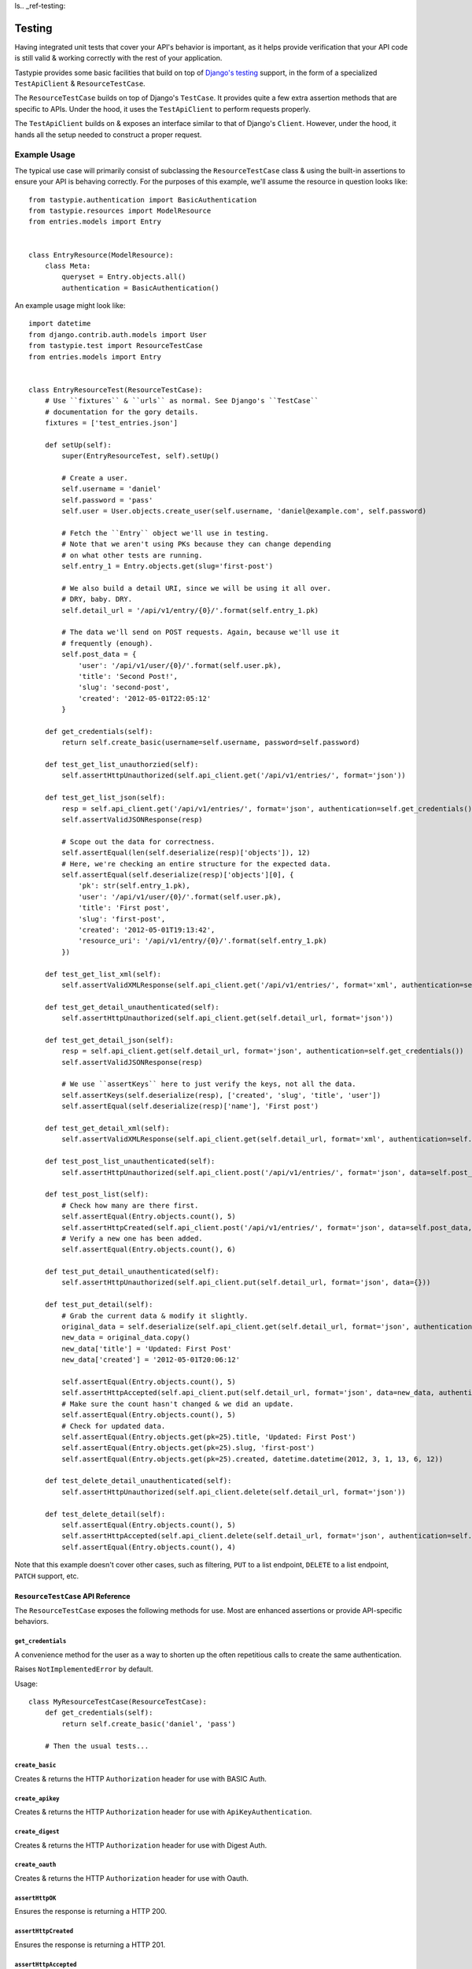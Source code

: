 ls.. _ref-testing:

=======
Testing
=======

Having integrated unit tests that cover your API's behavior is important, as
it helps provide verification that your API code is still valid & working
correctly with the rest of your application.

Tastypie provides some basic facilities that build on top of `Django's testing`_
support, in the form of a specialized ``TestApiClient`` & ``ResourceTestCase``.

.. _`Django's testing`: https://docs.djangoproject.com/en/dev/topics/testing/

The ``ResourceTestCase`` builds on top of Django's ``TestCase``. It provides quite
a few extra assertion methods that are specific to APIs. Under the hood, it
uses the ``TestApiClient`` to perform requests properly.

The ``TestApiClient`` builds on & exposes an interface similar to that of Django's
``Client``. However, under the hood, it hands all the setup needed to construct
a proper request.


Example Usage
=============

The typical use case will primarily consist of subclassing the
``ResourceTestCase`` class & using the built-in assertions to ensure your
API is behaving correctly. For the purposes of this example, we'll assume the
resource in question looks like::

    from tastypie.authentication import BasicAuthentication
    from tastypie.resources import ModelResource
    from entries.models import Entry


    class EntryResource(ModelResource):
        class Meta:
            queryset = Entry.objects.all()
            authentication = BasicAuthentication()


An example usage might look like::

    import datetime
    from django.contrib.auth.models import User
    from tastypie.test import ResourceTestCase
    from entries.models import Entry


    class EntryResourceTest(ResourceTestCase):
        # Use ``fixtures`` & ``urls`` as normal. See Django's ``TestCase``
        # documentation for the gory details.
        fixtures = ['test_entries.json']

        def setUp(self):
            super(EntryResourceTest, self).setUp()

            # Create a user.
            self.username = 'daniel'
            self.password = 'pass'
            self.user = User.objects.create_user(self.username, 'daniel@example.com', self.password)

            # Fetch the ``Entry`` object we'll use in testing.
            # Note that we aren't using PKs because they can change depending
            # on what other tests are running.
            self.entry_1 = Entry.objects.get(slug='first-post')

            # We also build a detail URI, since we will be using it all over.
            # DRY, baby. DRY.
            self.detail_url = '/api/v1/entry/{0}/'.format(self.entry_1.pk)

            # The data we'll send on POST requests. Again, because we'll use it
            # frequently (enough).
            self.post_data = {
                'user': '/api/v1/user/{0}/'.format(self.user.pk),
                'title': 'Second Post!',
                'slug': 'second-post',
                'created': '2012-05-01T22:05:12'
            }

        def get_credentials(self):
            return self.create_basic(username=self.username, password=self.password)

        def test_get_list_unauthorzied(self):
            self.assertHttpUnauthorized(self.api_client.get('/api/v1/entries/', format='json'))

        def test_get_list_json(self):
            resp = self.api_client.get('/api/v1/entries/', format='json', authentication=self.get_credentials())
            self.assertValidJSONResponse(resp)

            # Scope out the data for correctness.
            self.assertEqual(len(self.deserialize(resp)['objects']), 12)
            # Here, we're checking an entire structure for the expected data.
            self.assertEqual(self.deserialize(resp)['objects'][0], {
                'pk': str(self.entry_1.pk),
                'user': '/api/v1/user/{0}/'.format(self.user.pk),
                'title': 'First post',
                'slug': 'first-post',
                'created': '2012-05-01T19:13:42',
                'resource_uri': '/api/v1/entry/{0}/'.format(self.entry_1.pk)
            })

        def test_get_list_xml(self):
            self.assertValidXMLResponse(self.api_client.get('/api/v1/entries/', format='xml', authentication=self.get_credentials()))

        def test_get_detail_unauthenticated(self):
            self.assertHttpUnauthorized(self.api_client.get(self.detail_url, format='json'))

        def test_get_detail_json(self):
            resp = self.api_client.get(self.detail_url, format='json', authentication=self.get_credentials())
            self.assertValidJSONResponse(resp)

            # We use ``assertKeys`` here to just verify the keys, not all the data.
            self.assertKeys(self.deserialize(resp), ['created', 'slug', 'title', 'user'])
            self.assertEqual(self.deserialize(resp)['name'], 'First post')

        def test_get_detail_xml(self):
            self.assertValidXMLResponse(self.api_client.get(self.detail_url, format='xml', authentication=self.get_credentials()))

        def test_post_list_unauthenticated(self):
            self.assertHttpUnauthorized(self.api_client.post('/api/v1/entries/', format='json', data=self.post_data))

        def test_post_list(self):
            # Check how many are there first.
            self.assertEqual(Entry.objects.count(), 5)
            self.assertHttpCreated(self.api_client.post('/api/v1/entries/', format='json', data=self.post_data, authentication=self.get_credentials()))
            # Verify a new one has been added.
            self.assertEqual(Entry.objects.count(), 6)

        def test_put_detail_unauthenticated(self):
            self.assertHttpUnauthorized(self.api_client.put(self.detail_url, format='json', data={}))

        def test_put_detail(self):
            # Grab the current data & modify it slightly.
            original_data = self.deserialize(self.api_client.get(self.detail_url, format='json', authentication=self.get_credentials()))
            new_data = original_data.copy()
            new_data['title'] = 'Updated: First Post'
            new_data['created'] = '2012-05-01T20:06:12'

            self.assertEqual(Entry.objects.count(), 5)
            self.assertHttpAccepted(self.api_client.put(self.detail_url, format='json', data=new_data, authentication=self.get_credentials()))
            # Make sure the count hasn't changed & we did an update.
            self.assertEqual(Entry.objects.count(), 5)
            # Check for updated data.
            self.assertEqual(Entry.objects.get(pk=25).title, 'Updated: First Post')
            self.assertEqual(Entry.objects.get(pk=25).slug, 'first-post')
            self.assertEqual(Entry.objects.get(pk=25).created, datetime.datetime(2012, 3, 1, 13, 6, 12))

        def test_delete_detail_unauthenticated(self):
            self.assertHttpUnauthorized(self.api_client.delete(self.detail_url, format='json'))

        def test_delete_detail(self):
            self.assertEqual(Entry.objects.count(), 5)
            self.assertHttpAccepted(self.api_client.delete(self.detail_url, format='json', authentication=self.get_credentials()))
            self.assertEqual(Entry.objects.count(), 4)

Note that this example doesn't cover other cases, such as filtering, ``PUT`` to
a list endpoint, ``DELETE`` to a list endpoint, ``PATCH`` support, etc.


``ResourceTestCase`` API Reference
----------------------------------

The ``ResourceTestCase`` exposes the following methods for use. Most are
enhanced assertions or provide API-specific behaviors.


``get_credentials``
~~~~~~~~~~~~~~~~~~~

.. method:: ResourceTestCase.get_credentials(self)

A convenience method for the user as a way to shorten up the
often repetitious calls to create the same authentication.

Raises ``NotImplementedError`` by default.

Usage::

    class MyResourceTestCase(ResourceTestCase):
        def get_credentials(self):
            return self.create_basic('daniel', 'pass')

        # Then the usual tests...

``create_basic``
~~~~~~~~~~~~~~~~

.. method:: ResourceTestCase.create_basic(self, username, password)

Creates & returns the HTTP ``Authorization`` header for use with BASIC Auth.

``create_apikey``
~~~~~~~~~~~~~~~~~

.. method:: ResourceTestCase.create_apikey(self, username, api_key)

Creates & returns the HTTP ``Authorization`` header for use with ``ApiKeyAuthentication``.

``create_digest``
~~~~~~~~~~~~~~~~~

.. method:: ResourceTestCase.create_digest(self, username, api_key, method, uri)

Creates & returns the HTTP ``Authorization`` header for use with Digest Auth.

``create_oauth``
~~~~~~~~~~~~~~~~

.. method:: ResourceTestCase.create_oauth(self, user)

Creates & returns the HTTP ``Authorization`` header for use with Oauth.

``assertHttpOK``
~~~~~~~~~~~~~~~~

.. method:: ResourceTestCase.assertHttpOK(self, resp)

Ensures the response is returning a HTTP 200.

``assertHttpCreated``
~~~~~~~~~~~~~~~~~~~~~

.. method:: ResourceTestCase.assertHttpCreated(self, resp)

Ensures the response is returning a HTTP 201.

``assertHttpAccepted``
~~~~~~~~~~~~~~~~~~~~~~

.. method:: ResourceTestCase.assertHttpAccepted(self, resp)

Ensures the response is returning either a HTTP 202 or a HTTP 204.

``assertHttpMultipleChoices``
~~~~~~~~~~~~~~~~~~~~~~~~~~~~~

.. method:: ResourceTestCase.assertHttpMultipleChoices(self, resp)

Ensures the response is returning a HTTP 300.

``assertHttpSeeOther``
~~~~~~~~~~~~~~~~~~~~~~

.. method:: ResourceTestCase.assertHttpSeeOther(self, resp)

Ensures the response is returning a HTTP 303.

``assertHttpNotModified``
~~~~~~~~~~~~~~~~~~~~~~~~~

.. method:: ResourceTestCase.assertHttpNotModified(self, resp)

Ensures the response is returning a HTTP 304.

``assertHttpBadRequest``
~~~~~~~~~~~~~~~~~~~~~~~~

.. method:: ResourceTestCase.assertHttpBadRequest(self, resp)

Ensures the response is returning a HTTP 400.

``assertHttpUnauthorized``
~~~~~~~~~~~~~~~~~~~~~~~~~~

.. method:: ResourceTestCase.assertHttpUnauthorized(self, resp)

Ensures the response is returning a HTTP 401.

``assertHttpForbidden``
~~~~~~~~~~~~~~~~~~~~~~~

.. method:: ResourceTestCase.assertHttpForbidden(self, resp)

Ensures the response is returning a HTTP 403.

``assertHttpNotFound``
~~~~~~~~~~~~~~~~~~~~~~

.. method:: ResourceTestCase.assertHttpNotFound(self, resp)

Ensures the response is returning a HTTP 404.

``assertHttpMethodNotAllowed``
~~~~~~~~~~~~~~~~~~~~~~~~~~~~~~

.. method:: ResourceTestCase.assertHttpMethodNotAllowed(self, resp)

Ensures the response is returning a HTTP 405.

``assertHttpConflict``
~~~~~~~~~~~~~~~~~~~~~~

.. method:: ResourceTestCase.assertHttpConflict(self, resp)

Ensures the response is returning a HTTP 409.

``assertHttpGone``
~~~~~~~~~~~~~~~~~~

.. method:: ResourceTestCase.assertHttpGone(self, resp)

Ensures the response is returning a HTTP 410.

``assertHttpTooManyRequests``
~~~~~~~~~~~~~~~~~~~~~~~~~~~~~

.. method:: ResourceTestCase.assertHttpTooManyRequests(self, resp)

Ensures the response is returning a HTTP 429.

``assertHttpApplicationError``
~~~~~~~~~~~~~~~~~~~~~~~~~~~~~~

.. method:: ResourceTestCase.assertHttpApplicationError(self, resp)

Ensures the response is returning a HTTP 500.

``assertHttpNotImplemented``
~~~~~~~~~~~~~~~~~~~~~~~~~~~~

.. method:: ResourceTestCase.assertHttpNotImplemented(self, resp)

Ensures the response is returning a HTTP 501.

``assertValidJSON``
~~~~~~~~~~~~~~~~~~~

.. method:: ResourceTestCase.assertValidJSON(self, data)

Given the provided ``data`` as a string, ensures that it is valid JSON &
can be loaded properly.

``assertValidXML``
~~~~~~~~~~~~~~~~~~

.. method:: ResourceTestCase.assertValidXML(self, data)

Given the provided ``data`` as a string, ensures that it is valid XML &
can be loaded properly.

``assertValidYAML``
~~~~~~~~~~~~~~~~~~~

.. method:: ResourceTestCase.assertValidYAML(self, data)

Given the provided ``data`` as a string, ensures that it is valid YAML &
can be loaded properly.

``assertValidPlist``
~~~~~~~~~~~~~~~~~~~~

.. method:: ResourceTestCase.assertValidPlist(self, data)

Given the provided ``data`` as a string, ensures that it is valid binary plist &
can be loaded properly.

``assertValidJSONResponse``
~~~~~~~~~~~~~~~~~~~~~~~~~~~

.. method:: ResourceTestCase.assertValidJSONResponse(self, resp)

Given a ``HttpResponse`` coming back from using the ``client``, assert that
you get back:

* An HTTP 200
* The correct content-type (``application/json``)
* The content is valid JSON

``assertValidXMLResponse``
~~~~~~~~~~~~~~~~~~~~~~~~~~

.. method:: ResourceTestCase.assertValidXMLResponse(self, resp)

Given a ``HttpResponse`` coming back from using the ``client``, assert that
you get back:

* An HTTP 200
* The correct content-type (``application/xml``)
* The content is valid XML

``assertValidYAMLResponse``
~~~~~~~~~~~~~~~~~~~~~~~~~~~

.. method:: ResourceTestCase.assertValidYAMLResponse(self, resp)

Given a ``HttpResponse`` coming back from using the ``client``, assert that
you get back:

* An HTTP 200
* The correct content-type (``text/yaml``)
* The content is valid YAML

``assertValidPlistResponse``
~~~~~~~~~~~~~~~~~~~~~~~~~~~~

.. method:: ResourceTestCase.assertValidPlistResponse(self, resp)

Given a ``HttpResponse`` coming back from using the ``client``, assert that
you get back:

* An HTTP 200
* The correct content-type (``application/x-plist``)
* The content is valid binary plist data

``deserialize``
~~~~~~~~~~~~~~~

.. method:: ResourceTestCase.deserialize(self, resp)

Given a ``HttpResponse`` coming back from using the ``client``, this method
checks the ``Content-Type`` header & attempts to deserialize the data based on
that.

It returns a Python datastructure (typically a ``dict``) of the serialized data.

``serialize``
~~~~~~~~~~~~~

.. method:: ResourceTestCase.serialize(self, data, format='application/json')

Given a Python datastructure (typically a ``dict``) & a desired content-type,
this method will return a serialized string of that data.

``assertKeys``
~~~~~~~~~~~~~~

.. method:: ResourceTestCase.assertKeys(self, data, expected)

This method ensures that the keys of the ``data`` match up to the keys of
``expected``.

It covers the (extremely) common case where you want to make sure the keys of
a response match up to what is expected. This is typically less fragile than
testing the full structure, which can be prone to data changes.


``TestApiClient`` API Reference
-------------------------------

The ``TestApiClient`` simulates a HTTP client making calls to the API. It's
important to note that it uses Django's testing infrastructure, so it's not
making actual calls against a webserver.


``__init__``
~~~~~~~~~~~~

.. method:: TestApiClient.__init__(self, serializer=None)

Sets up a fresh ``TestApiClient`` instance.

If you are employing a custom serializer, you can pass the class to the
``serializer=`` kwarg.

``get_content_type``
~~~~~~~~~~~~~~~~~~~~

.. method:: TestApiClient.get_content_type(self, short_format)

Given a short name (such as ``json`` or ``xml``), returns the full content-type
for it (``application/json`` or ``application/xml`` in this case).

``get``
~~~~~~~

.. method:: TestApiClient.get(self, uri, format='json', data=None, authentication=None, **kwargs)

Performs a simulated ``GET`` request to the provided URI.

Optionally accepts a ``data`` kwarg, which in the case of ``GET``, lets you
send along ``GET`` parameters. This is useful when testing filtering or other
things that read off the ``GET`` params. Example::

    from tastypie.test import TestApiClient
    client = TestApiClient()

    response = client.get('/api/v1/entry/1/', data={'format': 'json', 'title__startswith': 'a', 'limit': 20, 'offset': 60})

Optionally accepts an ``authentication`` kwarg, which should be an HTTP header
with the correct authentication data already setup.

All other ``**kwargs`` passed in get passed through to the Django
``TestClient``. See https://docs.djangoproject.com/en/dev/topics/testing/#module-django.test.client
for details.

``post``
~~~~~~~~

.. method:: TestApiClient.post(self, uri, format='json', data=None, authentication=None, **kwargs)

Performs a simulated ``POST`` request to the provided URI.

Optionally accepts a ``data`` kwarg. **Unlike** ``GET``, in ``POST`` the
``data`` gets serialized & sent as the body instead of becoming part of the URI.
Example::

    from tastypie.test import TestApiClient
    client = TestApiClient()

    response = client.post('/api/v1/entry/', data={
        'created': '2012-05-01T20:02:36',
        'slug': 'another-post',
        'title': 'Another Post',
        'user': '/api/v1/user/1/',
    })

Optionally accepts an ``authentication`` kwarg, which should be an HTTP header
with the correct authentication data already setup.

All other ``**kwargs`` passed in get passed through to the Django
``TestClient``. See https://docs.djangoproject.com/en/dev/topics/testing/#module-django.test.client
for details.

``put``
~~~~~~~

.. method:: TestApiClient.put(self, uri, format='json', data=None, authentication=None, **kwargs)

Performs a simulated ``PUT`` request to the provided URI.

Optionally accepts a ``data`` kwarg. **Unlike** ``GET``, in ``PUT`` the
``data`` gets serialized & sent as the body instead of becoming part of the URI.
Example::

    from tastypie.test import TestApiClient
    client = TestApiClient()

    response = client.put('/api/v1/entry/1/', data={
        'created': '2012-05-01T20:02:36',
        'slug': 'another-post',
        'title': 'Another Post',
        'user': '/api/v1/user/1/',
    })

Optionally accepts an ``authentication`` kwarg, which should be an HTTP header
with the correct authentication data already setup.

All other ``**kwargs`` passed in get passed through to the Django
``TestClient``. See https://docs.djangoproject.com/en/dev/topics/testing/#module-django.test.client
for details.

``patch``
~~~~~~~~~

.. method:: TestApiClient.patch(self, uri, format='json', data=None, authentication=None, **kwargs)

Performs a simulated ``PATCH`` request to the provided URI.

Optionally accepts a ``data`` kwarg. **Unlike** ``GET``, in ``PATCH`` the
``data`` gets serialized & sent as the body instead of becoming part of the URI.
Example::

    from tastypie.test import TestApiClient
    client = TestApiClient()

    response = client.patch('/api/v1/entry/1/', data={
        'created': '2012-05-01T20:02:36',
        'slug': 'another-post',
        'title': 'Another Post',
        'user': '/api/v1/user/1/',
    })

Optionally accepts an ``authentication`` kwarg, which should be an HTTP header
with the correct authentication data already setup.

All other ``**kwargs`` passed in get passed through to the Django
``TestClient``. See https://docs.djangoproject.com/en/dev/topics/testing/#module-django.test.client
for details.

``delete``
~~~~~~~~~~

.. method:: TestApiClient.delete(self, uri, format='json', data=None, authentication=None, **kwargs)

Performs a simulated ``DELETE`` request to the provided URI.

Optionally accepts a ``data`` kwarg, which in the case of ``DELETE``, lets you
send along ``DELETE`` parameters. This is useful when testing filtering or other
things that read off the ``DELETE`` params. Example::

    from tastypie.test import TestApiClient
    client = TestApiClient()

    response = client.delete('/api/v1/entry/1/', data={'format': 'json'})

Optionally accepts an ``authentication`` kwarg, which should be an HTTP header
with the correct authentication data already setup.

All other ``**kwargs`` passed in get passed through to the Django
``TestClient``. See https://docs.djangoproject.com/en/dev/topics/testing/#module-django.test.client
for details.
